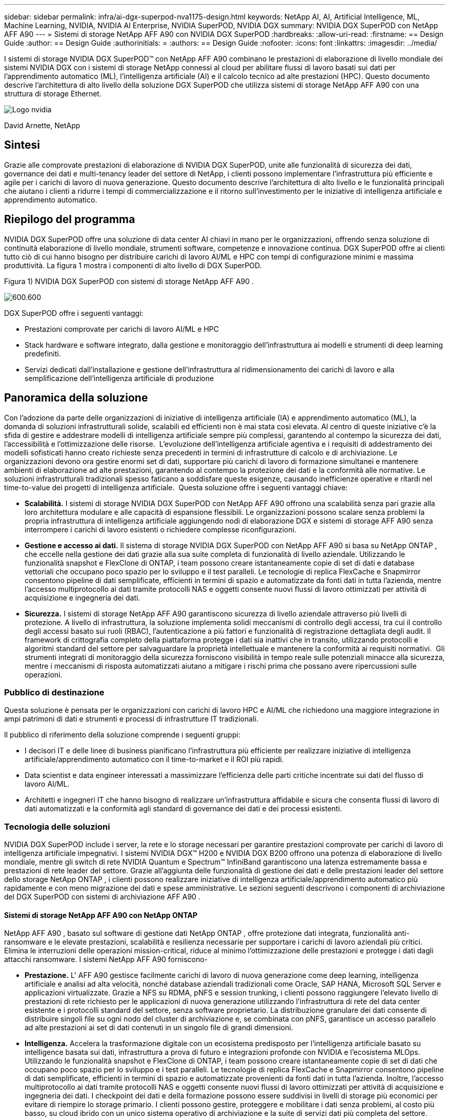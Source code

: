 ---
sidebar: sidebar 
permalink: infra/ai-dgx-superpod-nva1175-design.html 
keywords: NetApp AI, AI, Artificial Intelligence, ML, Machine Learning, NVIDIA, NVIDIA AI Enterprise, NVIDIA SuperPOD, NVIDIA DGX 
summary: NVIDIA DGX SuperPOD con NetApp AFF A90 
---
= Sistemi di storage NetApp AFF A90 con NVIDIA DGX SuperPOD
:hardbreaks:
:allow-uri-read: 
:firstname: == Design Guide
:author: == Design Guide
:authorinitials: =
:authors: == Design Guide
:nofooter: 
:icons: font
:linkattrs: 
:imagesdir: ../media/


[role="lead"]
I sistemi di storage NVIDIA DGX SuperPOD™ con NetApp AFF A90 combinano le prestazioni di elaborazione di livello mondiale dei sistemi NVIDIA DGX con i sistemi di storage NetApp connessi al cloud per abilitare flussi di lavoro basati sui dati per l'apprendimento automatico (ML), l'intelligenza artificiale (AI) e il calcolo tecnico ad alte prestazioni (HPC).  Questo documento descrive l'architettura di alto livello della soluzione DGX SuperPOD che utilizza sistemi di storage NetApp AFF A90 con una struttura di storage Ethernet.

image:nvidialogo.png["Logo nvidia"]

David Arnette, NetApp



== Sintesi

Grazie alle comprovate prestazioni di elaborazione di NVIDIA DGX SuperPOD, unite alle funzionalità di sicurezza dei dati, governance dei dati e multi-tenancy leader del settore di NetApp, i clienti possono implementare l'infrastruttura più efficiente e agile per i carichi di lavoro di nuova generazione.  Questo documento descrive l'architettura di alto livello e le funzionalità principali che aiutano i clienti a ridurre i tempi di commercializzazione e il ritorno sull'investimento per le iniziative di intelligenza artificiale e apprendimento automatico.



== Riepilogo del programma

NVIDIA DGX SuperPOD offre una soluzione di data center AI chiavi in ​​mano per le organizzazioni, offrendo senza soluzione di continuità elaborazione di livello mondiale, strumenti software, competenze e innovazione continua.  DGX SuperPOD offre ai clienti tutto ciò di cui hanno bisogno per distribuire carichi di lavoro AI/ML e HPC con tempi di configurazione minimi e massima produttività.  La figura 1 mostra i componenti di alto livello di DGX SuperPOD.

Figura 1) NVIDIA DGX SuperPOD con sistemi di storage NetApp AFF A90 .

image:ai-superpod-a90-001.png["600.600"]

DGX SuperPOD offre i seguenti vantaggi:

* Prestazioni comprovate per carichi di lavoro AI/ML e HPC
* Stack hardware e software integrato, dalla gestione e monitoraggio dell'infrastruttura ai modelli e strumenti di deep learning predefiniti.
* Servizi dedicati dall'installazione e gestione dell'infrastruttura al ridimensionamento dei carichi di lavoro e alla semplificazione dell'intelligenza artificiale di produzione




== Panoramica della soluzione

Con l'adozione da parte delle organizzazioni di iniziative di intelligenza artificiale (IA) e apprendimento automatico (ML), la domanda di soluzioni infrastrutturali solide, scalabili ed efficienti non è mai stata così elevata.  Al centro di queste iniziative c'è la sfida di gestire e addestrare modelli di intelligenza artificiale sempre più complessi, garantendo al contempo la sicurezza dei dati, l'accessibilità e l'ottimizzazione delle risorse.  L'evoluzione dell'intelligenza artificiale agentiva e i requisiti di addestramento dei modelli sofisticati hanno creato richieste senza precedenti in termini di infrastrutture di calcolo e di archiviazione.  Le organizzazioni devono ora gestire enormi set di dati, supportare più carichi di lavoro di formazione simultanei e mantenere ambienti di elaborazione ad alte prestazioni, garantendo al contempo la protezione dei dati e la conformità alle normative.  Le soluzioni infrastrutturali tradizionali spesso faticano a soddisfare queste esigenze, causando inefficienze operative e ritardi nel time-to-value dei progetti di intelligenza artificiale.  Questa soluzione offre i seguenti vantaggi chiave:

* *Scalabilità.*  I sistemi di storage NVIDIA DGX SuperPOD con NetApp AFF A90 offrono una scalabilità senza pari grazie alla loro architettura modulare e alle capacità di espansione flessibili.  Le organizzazioni possono scalare senza problemi la propria infrastruttura di intelligenza artificiale aggiungendo nodi di elaborazione DGX e sistemi di storage AFF A90 senza interrompere i carichi di lavoro esistenti o richiedere complesse riconfigurazioni.
* *Gestione e accesso ai dati.*  Il sistema di storage NVIDIA DGX SuperPOD con NetApp AFF A90 si basa su NetApp ONTAP , che eccelle nella gestione dei dati grazie alla sua suite completa di funzionalità di livello aziendale.  Utilizzando le funzionalità snapshot e FlexClone di ONTAP, i team possono creare istantaneamente copie di set di dati e database vettoriali che occupano poco spazio per lo sviluppo e il test paralleli.  Le tecnologie di replica FlexCache e Snapmirror consentono pipeline di dati semplificate, efficienti in termini di spazio e automatizzate da fonti dati in tutta l'azienda, mentre l'accesso multiprotocollo ai dati tramite protocolli NAS e oggetti consente nuovi flussi di lavoro ottimizzati per attività di acquisizione e ingegneria dei dati.
* *Sicurezza.*  I sistemi di storage NetApp AFF A90 garantiscono sicurezza di livello aziendale attraverso più livelli di protezione.  A livello di infrastruttura, la soluzione implementa solidi meccanismi di controllo degli accessi, tra cui il controllo degli accessi basato sui ruoli (RBAC), l'autenticazione a più fattori e funzionalità di registrazione dettagliata degli audit.  Il framework di crittografia completo della piattaforma protegge i dati sia inattivi che in transito, utilizzando protocolli e algoritmi standard del settore per salvaguardare la proprietà intellettuale e mantenere la conformità ai requisiti normativi.  Gli strumenti integrati di monitoraggio della sicurezza forniscono visibilità in tempo reale sulle potenziali minacce alla sicurezza, mentre i meccanismi di risposta automatizzati aiutano a mitigare i rischi prima che possano avere ripercussioni sulle operazioni.




=== Pubblico di destinazione

Questa soluzione è pensata per le organizzazioni con carichi di lavoro HPC e AI/ML che richiedono una maggiore integrazione in ampi patrimoni di dati e strumenti e processi di infrastrutture IT tradizionali.

Il pubblico di riferimento della soluzione comprende i seguenti gruppi:

* I decisori IT e delle linee di business pianificano l'infrastruttura più efficiente per realizzare iniziative di intelligenza artificiale/apprendimento automatico con il time-to-market e il ROI più rapidi.
* Data scientist e data engineer interessati a massimizzare l'efficienza delle parti critiche incentrate sui dati del flusso di lavoro AI/ML.
* Architetti e ingegneri IT che hanno bisogno di realizzare un'infrastruttura affidabile e sicura che consenta flussi di lavoro di dati automatizzati e la conformità agli standard di governance dei dati e dei processi esistenti.




=== Tecnologia delle soluzioni

NVIDIA DGX SuperPOD include i server, la rete e lo storage necessari per garantire prestazioni comprovate per carichi di lavoro di intelligenza artificiale impegnativi.  I sistemi NVIDIA DGX™ H200 e NVIDIA DGX B200 offrono una potenza di elaborazione di livello mondiale, mentre gli switch di rete NVIDIA Quantum e Spectrum™ InfiniBand garantiscono una latenza estremamente bassa e prestazioni di rete leader del settore.  Grazie all'aggiunta delle funzionalità di gestione dei dati e delle prestazioni leader del settore dello storage NetApp ONTAP , i clienti possono realizzare iniziative di intelligenza artificiale/apprendimento automatico più rapidamente e con meno migrazione dei dati e spese amministrative.  Le sezioni seguenti descrivono i componenti di archiviazione del DGX SuperPOD con sistemi di archiviazione AFF A90 .



==== Sistemi di storage NetApp AFF A90 con NetApp ONTAP

NetApp AFF A90 , basato sul software di gestione dati NetApp ONTAP , offre protezione dati integrata, funzionalità anti-ransomware e le elevate prestazioni, scalabilità e resilienza necessarie per supportare i carichi di lavoro aziendali più critici. Elimina le interruzioni delle operazioni mission-critical, riduce al minimo l'ottimizzazione delle prestazioni e protegge i dati dagli attacchi ransomware.  I sistemi NetApp AFF A90 forniscono-

* *Prestazione.* L' AFF A90 gestisce facilmente carichi di lavoro di nuova generazione come deep learning, intelligenza artificiale e analisi ad alta velocità, nonché database aziendali tradizionali come Oracle, SAP HANA, Microsoft SQL Server e applicazioni virtualizzate. Grazie a NFS su RDMA, pNFS e session trunking, i clienti possono raggiungere l'elevato livello di prestazioni di rete richiesto per le applicazioni di nuova generazione utilizzando l'infrastruttura di rete del data center esistente e i protocolli standard del settore, senza software proprietario.  La distribuzione granulare dei dati consente di distribuire singoli file su ogni nodo del cluster di archiviazione e, se combinata con pNFS, garantisce un accesso parallelo ad alte prestazioni ai set di dati contenuti in un singolo file di grandi dimensioni.
* *Intelligenza.*  Accelera la trasformazione digitale con un ecosistema predisposto per l'intelligenza artificiale basato su intelligence basata sui dati, infrastruttura a prova di futuro e integrazioni profonde con NVIDIA e l'ecosistema MLOps.  Utilizzando le funzionalità snapshot e FlexClone di ONTAP, i team possono creare istantaneamente copie di set di dati che occupano poco spazio per lo sviluppo e i test paralleli.  Le tecnologie di replica FlexCache e Snapmirror consentono pipeline di dati semplificate, efficienti in termini di spazio e automatizzate provenienti da fonti dati in tutta l'azienda.  Inoltre, l'accesso multiprotocollo ai dati tramite protocolli NAS e oggetti consente nuovi flussi di lavoro ottimizzati per attività di acquisizione e ingegneria dei dati.  I checkpoint dei dati e della formazione possono essere suddivisi in livelli di storage più economici per evitare di riempire lo storage primario.  I clienti possono gestire, proteggere e mobilitare i dati senza problemi, al costo più basso, su cloud ibrido con un unico sistema operativo di archiviazione e la suite di servizi dati più completa del settore.
* *Sicurezza.*  NVIDIA DGX SuperPOD con NetApp ONTAP Storage garantisce sicurezza di livello aziendale attraverso più livelli di protezione.  A livello di infrastruttura, la soluzione implementa solidi meccanismi di controllo degli accessi, tra cui il controllo degli accessi basato sui ruoli (RBAC), l'autenticazione a più fattori e funzionalità di registrazione dettagliata degli audit.  Il framework di crittografia completo della piattaforma protegge i dati sia inattivi che in transito, utilizzando protocolli e algoritmi standard del settore per salvaguardare la proprietà intellettuale e mantenere la conformità ai requisiti normativi.  Gli strumenti integrati di monitoraggio della sicurezza forniscono visibilità in tempo reale sulle potenziali minacce alla sicurezza, mentre i meccanismi di risposta automatizzati aiutano a mitigare i rischi prima che possano avere ripercussioni sulle operazioni.  NetApp ONTAP è l'unico storage aziendale rinforzato e convalidato per l'archiviazione di dati top secret.
* *Multi-tenancy*.  NetApp ONTAP offre la più ampia gamma di funzionalità per consentire un utilizzo multi-tenant sicuro delle risorse di storage.  Le macchine virtuali di archiviazione forniscono una delega amministrativa basata su tenant con controlli RBAC. I controlli QoS completi garantiscono le prestazioni per carichi di lavoro critici, consentendo al contempo il massimo utilizzo, mentre le funzionalità di sicurezza, come le chiavi gestite dal tenant per la crittografia a livello di volume, garantiscono la sicurezza dei dati sui supporti di archiviazione condivisi.
* *Affidabilità.*  NetApp elimina le interruzioni delle operazioni mission-critical grazie a funzionalità avanzate di affidabilità, disponibilità, facilità di manutenzione e gestibilità (RASM), garantendo il massimo tempo di attività disponibile.  Per maggiori informazioni vedere il https://www.netapp.com/media/67355-wp-7354.pdf["+++ Libro bianco ONTAP RASS+++"] .  Inoltre, lo stato di salute del sistema può essere ottimizzato con analisi predittive basate sull'intelligenza artificiale fornite da Active IQ e Data Infrastructure Insights.




==== Sistemi NVIDIA DGX B200

NVIDIA DGX™ B200 è una piattaforma di intelligenza artificiale unificata per pipeline di sviluppo e distribuzione per aziende di qualsiasi dimensione, in qualsiasi fase del loro percorso verso l'intelligenza artificiale.  Dotato di otto GPU NVIDIA Blackwell interconnesse con la quinta generazione https://www.nvidia.com/en-us/data-center/nvlink/?ncid=em-even-646649-noa-na-all-l2["++NVIDIA+++"] https://www.nvidia.com/en-us/data-center/nvlink/?ncid=em-even-646649-noa-na-all-l2["++NVLink(™)+++"] , DGX B200 offre prestazioni all'avanguardia, con prestazioni di formazione 3 volte superiori e prestazioni di inferenza 15 volte superiori rispetto alle generazioni precedenti.  Sfruttando il https://www.nvidia.com/en-us/data-center/technologies/blackwell-architecture/["+++ NVIDIA Blackwell+++"] https://www.nvidia.com/en-us/data-center/technologies/blackwell-architecture/["+++architettura+++"] DGX B200 è in grado di gestire carichi di lavoro diversificati, tra cui modelli linguistici di grandi dimensioni, sistemi di raccomandazione e chatbot, il che lo rende ideale per le aziende che desiderano accelerare la trasformazione dell'intelligenza artificiale.



==== Switch Ethernet NVIDIA Spectrum SN5600

Lo switch SN5600 smart-leaf, spine e super-spine offre 64 porte da 800 GbE in un denso fattore di forma 2U.  Il modello SN5600 consente sia la progettazione standard leaf/spine con switch top-of-rack (ToR), sia topologie end-of-row (EoR).  L'SN5600 offre diverse possibilità di connettività in combinazioni da 1 a 800 GbE e vanta una velocità di trasmissione totale leader del settore pari a 51,2 Tb/s.



==== Software NVIDIA Base Command

NVIDIA Base Command™ è alla base della piattaforma NVIDIA DGX, consentendo alle organizzazioni di sfruttare al meglio l'innovazione AI NVIDIA .  Grazie a questa soluzione, ogni organizzazione può sfruttare appieno il potenziale della propria infrastruttura DGX con una piattaforma collaudata che include la gestione del flusso di lavoro AI, la gestione dei cluster di livello aziendale, librerie che accelerano l'elaborazione, l'archiviazione e l'infrastruttura di rete, nonché software di sistema ottimizzato per l'esecuzione di carichi di lavoro AI.  La figura 2 mostra lo stack software NVIDIA Base Command.

Figura 2) Software di comando di base NVIDIA .

image:ai-superpod-a90-002.png["600.600"]



===== Gestore dei comandi di base NVIDIA

NVIDIA Base Command Manager offre una distribuzione rapida e una gestione end-to-end per cluster eterogenei di intelligenza artificiale e di calcolo ad alte prestazioni (HPC) nell'edge, nel data center e in ambienti multi-cloud e ibridi.  Automatizza il provisioning e l'amministrazione di cluster di dimensioni variabili da un paio di nodi a centinaia di migliaia, supporta sistemi accelerati da GPU NVIDIA e altri sistemi e consente l'orchestrazione con Kubernetes.  L'integrazione dei sistemi di storage NetApp AFF A90 con DGX SuperPOD richiede una configurazione minima di Base Command Manager per la messa a punto del sistema e i parametri di montaggio per prestazioni ottimali, ma non è richiesto alcun software aggiuntivo per fornire un accesso multi-path ad alta disponibilità tra i sistemi DGX e il sistema di storage AFF A90 .



=== Riepilogo del caso d'uso

NVIDIA DGX SuperPOD è progettato per soddisfare i requisiti prestazionali dei carichi di lavoro più impegnativi su larga scala.

Questa soluzione si applica ai seguenti casi d'uso:

* Apprendimento automatico su larga scala mediante strumenti di analisi tradizionali.
* Formazione di modelli di intelligenza artificiale per modelli linguistici di grandi dimensioni, classificazione di immagini/visione artificiale, rilevamento di frodi e innumerevoli altri casi d'uso.
* Calcolo ad alte prestazioni, come analisi sismica, fluidodinamica computazionale e visualizzazione su larga scala.




== Architettura della soluzione

DGX SuperPOD si basa sul concetto di unità scalabile (SU) che comprende 32 sistemi DGX B200 e tutti gli altri componenti necessari per fornire la connettività richiesta ed eliminare eventuali colli di bottiglia nelle prestazioni dell'infrastruttura.  I clienti possono iniziare con una o più SU e aggiungerne altre in base alle proprie esigenze.  Questo documento descrive la configurazione di archiviazione per una singola SU e la Tabella 1 mostra i componenti necessari per configurazioni più grandi.

L'architettura di riferimento DGX SuperPOD comprende più reti e il sistema di archiviazione AFF A90 è collegato a molte di esse.  Per ulteriori informazioni sulla rete DGX SuperPOD, fare riferimento ahttps://docs.nvidia.com/dgx-superpod/reference-architecture-scalable-infrastructure-b200/latest/abstract.html["+++ Architettura di riferimento NVIDIA DGX SuperPOD +++"] .

Per questa soluzione, la struttura di archiviazione ad alte prestazioni è una rete Ethernet basata sullo switch NVIDIA Spectrum SN5600 con 64 porte da 800 Gb in una configurazione Spine/Leaf.  La rete in-band fornisce all'utente l'accesso ad altre funzioni, quali directory home e condivisioni di file generali, ed è anch'essa basata sugli switch SN5600, mentre la rete out-of-band (OOB) è destinata all'accesso dell'amministratore di sistema a livello di dispositivo mediante switch SN2201.

La struttura di archiviazione è un'architettura leaf-spine in cui i sistemi DGX si collegano a una coppia di switch leaf e il sistema di archiviazione si collega a un'altra coppia di switch leaf.  Vengono utilizzate più porte da 800 Gb per collegare ogni switch leaf a una coppia di switch spine, creando più percorsi ad alta larghezza di banda attraverso la rete per ottenere prestazioni aggregate e ridondanza.  Per la connettività al sistema di archiviazione AFF A90 , ogni porta da 800 Gb viene suddivisa in quattro porte da 200 Gb utilizzando gli appositi cavi breakout in rame o ottici.  Per supportare i client che montano il sistema di archiviazione con NFS su RDMA, la struttura di archiviazione è configurata per RDMA su Converged Ethernet (RoCE), che garantisce la distribuzione di pacchetti senza perdite nella rete.  La figura 3 mostra la topologia della rete di storage di questa soluzione.

Figura 3) Topologia della struttura di archiviazione.

image:ai-superpod-a90-003.png["600.600"]

Il sistema di storage NetApp AFF A90 è uno chassis 4RU contenente 2 controller che funzionano come partner ad alta disponibilità (HA Pair) l'uno per l'altro, con un massimo di 48 dischi a stato solido (SSD) da 2,5 pollici.  Ogni controller è collegato a entrambi gli switch leaf di storage SN5600 tramite quattro connessioni Ethernet da 200 Gb e su ogni porta fisica sono presenti 2 interfacce IP logiche.  Il cluster di archiviazione supporta NFS v4.1 con Parallel NFS (pNFS), che consente ai client di stabilire connessioni direttamente a ogni controller nel cluster.  Inoltre, il trunking di sessione combina le prestazioni di più interfacce fisiche in un'unica sessione, consentendo anche ai carichi di lavoro single-threaded di accedere a una larghezza di banda di rete maggiore di quella possibile con il bonding Ethernet tradizionale. La combinazione di tutte queste funzionalità con RDMA consente al sistema di storage AFF A90 di offrire bassa latenza e throughput elevato con scalabilità lineare per i carichi di lavoro che sfruttano NVIDIA GPUDirect Storage™.

Per la connettività alla rete in-band, i controller AFF A90 dispongono di interfacce Ethernet da 200 Gb aggiuntive configurate in un gruppo di interfacce LACP che forniscono servizi NFS v3 e v4 generali, nonché accesso S3 ai file system condivisi, se desiderato.  Tutti i controller e gli switch del cluster di storage sono connessi alla rete OOB per l'accesso amministrativo remoto.

Per consentire elevate prestazioni e scalabilità, i controller di storage formano un cluster di storage che consente di combinare tutte le prestazioni e la capacità dei nodi del cluster in un unico namespace denominato FlexGroup , con dati distribuiti sui dischi di ogni nodo del cluster.  Grazie alla nuova funzionalità Granular Data Distribution rilasciata in ONTAP 9.16.1, i singoli file vengono separati e distribuiti nel FlexGroup per consentire i massimi livelli di prestazioni per i carichi di lavoro a file singolo.  La Figura 4 sottostante mostra come pNFS e il trunking delle sessioni NFS interagiscono con FlexGroups e GDD per consentire l'accesso parallelo a file di grandi dimensioni sfruttando ogni interfaccia di rete e disco nel sistema di archiviazione.

Figura 4) pNFS, troncamento delle sessioni, FlexGroups e GDD.

image:ai-superpod-a90-004.png["600.600"]

Questa soluzione sfrutta più Storage Virtual Machine (SVM) per ospitare volumi sia per l'accesso allo storage ad alte prestazioni sia per le directory home degli utenti e altri artefatti del cluster su una SVM di gestione.  Ogni SVM è configurato con interfacce di rete e volumi FlexGroup e viene implementata una politica QoS per garantire le prestazioni della Data SVM.  Per ulteriori informazioni su FlexGroups, Storage Virtual Machines e funzionalità ONTAP QoS, fare riferimento a https://docs.netapp.com/us-en/ontap/index.html["+++ Documentazione ONTAP +++"] .



=== Requisiti hardware della soluzione

Nella tabella 1 sono elencati i componenti hardware di archiviazione necessari per implementare una, due, quattro o otto unità scalabili.  Per i requisiti hardware dettagliati per server e reti, consultare https://docs.nvidia.com/dgx-superpod/reference-architecture-scalable-infrastructure-b200/latest/abstract.html["+++ Architettura di riferimento NVIDIA DGX SuperPOD +++"] .

Tabella 1) Requisiti hardware.

[cols="14%,12%,19%,18%,16%,10%,11%"]
|===
| Dimensioni SU | Sistemi AFF A90 | Switch di interconnessione del cluster di archiviazione | Capacità utilizzabile (tipica con SSD da 3,8 TB) | Capacità massima utilizzabile (con SSD NVMe da 15,3 TB) | RU (tipico) | Potenza (tipica) 


| 1 | 4 | 2 | 555 TB | 13.75PB | 18 | 7.300 watt 


| 2 | 8 | 2 | 1PB | 27.5PB | 34 | 14.600 watt 


| 4 | 16 | 2 | 2PB | 55PB | 66 | 29.200 watt 


| 8 | 32 | 4 | 4PB | 110PB | 102 | 58.400 watt 
|===
[quote]
____
*NOTA:* NetApp consiglia un minimo di 24 unità per coppia AFF A90 HA per ottenere le massime prestazioni.  Unità interne aggiuntive, unità di capacità maggiore e ripiani per unità di espansione esterne consentono una capacità aggregata molto più elevata senza alcun impatto sulle prestazioni del sistema.

____



=== Requisiti software

Nella tabella 2 sono elencati i componenti software e le versioni necessarie per integrare il sistema di archiviazione AFF A90 con DGX SuperPOD.  DGX SuperPOD comprende anche altri componenti software non elencati qui.  Si prega di fare riferimento alhttps://docs.nvidia.com/dgx-superpod/release-notes/latest/10-24-11.html["+++Note di rilascio DGX SuperPOD+++"] per maggiori dettagli.

Tabella 2) Requisiti software.

[cols="50%,50%"]
|===
| Software | Versione 


| NetApp ONTAP | 9.16.1 


| NVIDIA BaseCommand Manager | 10.24.11 


| Sistema operativo NVIDIA DGX | 6.3.1 


| Driver NVIDIA OFED | MLNX_OFED_LINUX-23.10.3.2.0 LTS 


| Sistema operativo NVIDIA Cumulus | 5,10 
|===


== Verifica della soluzione

Questa soluzione di storage è stata convalidata in più fasi da NetApp e NVIDIA per garantire che prestazioni e scalabilità soddisfino i requisiti di NVIDIA DGX SuperPOD.  La configurazione è stata convalidata utilizzando una combinazione di carichi di lavoro sintetici e carichi di lavoro ML/DL reali per verificare sia le massime prestazioni sia l'interoperabilità delle applicazioni.  Nella tabella 3 sottostante sono riportati esempi di carichi di lavoro tipici e dei relativi requisiti di dati comunemente riscontrabili nelle distribuzioni DGX SuperPOD.

Tabella 3) Esempi di carico di lavoro SuperPOD.

[cols="17%,33%,50%"]
|===
| Livello | Descrizione del lavoro | Dimensione del set di dati 


| Standard | Più lavori di formazione LLM o di fine-tuning simultanei e punti di controllo periodici, in cui i requisiti di elaborazione prevalgono notevolmente sui requisiti di I/O dei dati. | La maggior parte dei set di dati può essere inserita nella cache di memoria dei sistemi di elaborazione locali durante l'addestramento.  I set di dati sono monomodali e i modelli hanno milioni di parametri. 


| Migliorato | Più processi di formazione multimodale simultanei e punti di controllo periodici, in cui le prestazioni di I/O dei dati rappresentano un fattore importante per il tempo di formazione end-to-end. | I set di dati sono troppo grandi per essere inseriti nella cache di memoria dei sistemi di elaborazione locali e richiedono più I/O durante l'addestramento, non abbastanza per evitare la necessità di I/O frequenti.  I set di dati hanno molteplici modalità e i modelli hanno miliardi (o più) di parametri. 
|===
Nella tabella 4 sono riportate le linee guida sulle prestazioni per i carichi di lavoro di esempio sopra riportati.  Questi valori rappresentano la capacità di archiviazione che può essere generata da questi carichi di lavoro in condizioni ideali.

Tabella 4) Linee guida sulle prestazioni del DGX SuperPOD.

[cols="42%,29%,29%"]
|===
| Caratteristica di prestazione | Standard (GBps) | Migliorato (GBps) 


| Lettura del sistema aggregato SU singolo | 40 | 125 


| Scrittura del sistema aggregato SU singolo | 20 | 62 


| 4 Sistema aggregato SU letto | 160 | 500 


| 4 SU sistema aggregato scrittura | 80 | 250 
|===


== Conclusione

NVIDIA DGX SuperPOD con i sistemi di storage NetApp * AFF A90 * rappresenta un significativo progresso nelle soluzioni infrastrutturali AI.  Affrontando le principali sfide legate a sicurezza, gestione dei dati, utilizzo delle risorse e scalabilità, consente alle organizzazioni di accelerare le proprie iniziative di intelligenza artificiale mantenendo al contempo efficienza operativa, protezione dei dati e collaborazione.  L'approccio integrato della soluzione elimina i comuni colli di bottiglia nelle pipeline di sviluppo dell'intelligenza artificiale, consentendo a data scientist e ingegneri di concentrarsi sull'innovazione anziché sulla gestione dell'infrastruttura.



== Dove trovare ulteriori informazioni

Per saperne di più sulle informazioni descritte nel presente documento, consultare i seguenti documenti e/o siti web:

* https://www.netapp.com/pdf.html?item=/media/125004-nva-1175-deploy-superpod-a90.pdf["Guida all'implementazione dei sistemi di storage NVIDIA DGX SuperPOD con NetApp AFF A90 NVA-1175"^]
* https://docs.nvidia.com/dgx-superpod/reference-architecture-scalable-infrastructure-b200/latest/index.html["Architettura di riferimento NVIDIA DGX B200 SuperPOD"^]
* https://docs.nvidia.com/dgx-superpod/reference-architecture/scalable-infrastructure-h200/latest/index.html["Architettura di riferimento NVIDIA DGX H200 SuperPOD"^]
* https://docs.nvidia.com/base-command-manager/index.html#product-manuals["Software NVIDIA BaseCommand"]
* https://nvdam.widen.net/s/mmvbnpk8qk/networking-ethernet-switches-sn5000-datasheet-us["Switch Ethernet NVIDIA Spectrum SN5600"]
* https://docs.netapp.com/us-en/netapp-solutions/ai/index.html["+++ Documentazione sulle soluzioni AI NetApp +++"]
* https://docs.netapp.com/us-en/ontap/index.html["+++ Software NetApp ONTAP +++"]
* https://docs.netapp.com/us-en/ontap-systems/aff-aseries/index.html["+++ NetApp installa e gestisce i sistemi di archiviazione AFF +++"]
* https://docs.netapp.com/us-en/ontap/nfs-rdma/index.html["NFS su RDMA"]
* https://www.netapp.com/media/19761-tr-4063.pdf["+++Cos'è pNFS?+++"](vecchio documento con ottime informazioni sul pNFS)

